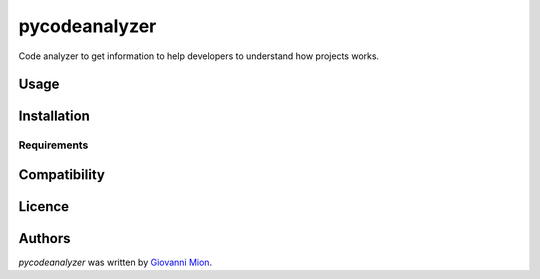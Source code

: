 pycodeanalyzer
==============

.. image:: https://img.shields.io/pypi/v/pycodeanalyzer.svg
    :target: https://pypi.python.org/pypi/pycodeanalyzer
    :alt: Latest PyPI version

.. image:: https://app.travis-ci.com/github/miong/pycodeanalyzer.png
   :target: https://app.travis-ci.com/github/miong/pycodeanalyzer
   :alt: Latest Travis CI build status

Code analyzer to get information to help developers to understand how projects works.

Usage
-----

Installation
------------

Requirements
^^^^^^^^^^^^

Compatibility
-------------

Licence
-------

Authors
-------

`pycodeanalyzer` was written by `Giovanni Mion <mion.ggb@gmail.com>`_.
